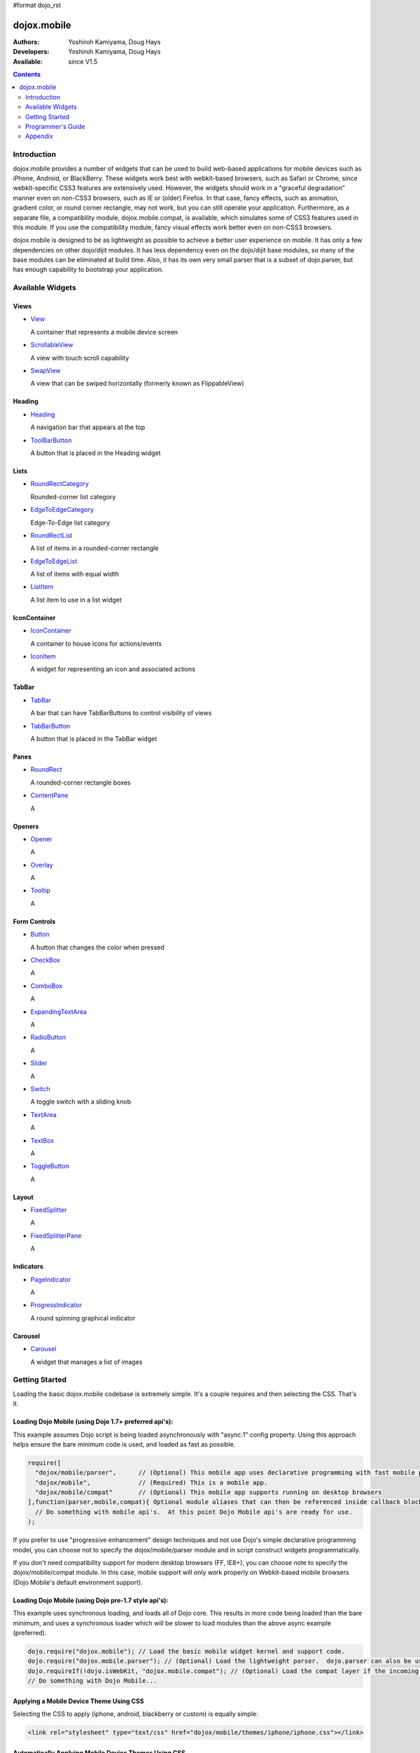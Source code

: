 #format dojo_rst

dojox.mobile
============

:Authors: Yoshiroh Kamiyama, Doug Hays
:Developers: Yoshiroh Kamiyama, Doug Hays
:Available: since V1.5

.. contents::
    :depth: 2

============
Introduction
============

dojox.mobile provides a number of widgets that can be used to build web-based applications for mobile devices such as iPhone, Android, or BlackBerry. These widgets work best with webkit-based browsers, such as Safari or Chrome, since webkit-specific CSS3 features are extensively used. However, the widgets should work in a "graceful degradation" manner even on non-CSS3 browsers, such as IE or (older) Firefox. In that case, fancy effects, such as animation, gradient color, or round corner rectangle, may not work, but you can still operate your application.
Furthermore, as a separate file, a compatibility module, dojox.mobile.compat, is available, which simulates some of CSS3 features used in this module. If you use the compatibility module, fancy visual effects work better even on non-CSS3 browsers.

dojox.mobile is designed to be as lightweight as possible to achieve a better user experience on mobile. It has only a few dependencies on other dojo/dijit modules. It has less dependency even on the dojo/dijit base modules, so many of the base modules can be eliminated at build time. Also, it has its own very small parser that is a subset of dojo.parser, but has enough capability to bootstrap your application.

.. image:: settings-i-a.png

=================
Available Widgets
=================

Views
-----

* `View <dojox/mobile/View>`_

  A container that represents a mobile device screen

* `ScrollableView <dojox/mobile/ScrollableView>`_

  A view with touch scroll capability

* `SwapView <dojox/mobile/SwapView>`_

  A view that can be swiped horizontally (formerly known as FlippableView)

Heading
-------

* `Heading <dojox/mobile/Heading>`_

  A navigation bar that appears at the top

* `ToolBarButton <dojox/mobile/ToolBarButton>`_

  A button that is placed in the Heading widget

Lists
-----

* `RoundRectCategory <dojox/mobile/RoundRectCategory>`_

  Rounded-corner list category

* `EdgeToEdgeCategory <dojox/mobile/EdgeToEdgeCategory>`_

  Edge-To-Edge list category

* `RoundRectList <dojox/mobile/RoundRectList>`_

  A list of items in a rounded-corner rectangle

* `EdgeToEdgeList <dojox/mobile/EdgeToEdgeList>`_

  A list of items with equal width

* `ListItem <dojox/mobile/ListItem>`_

  A list item to use in a list widget

IconContainer
-------------

* `IconContainer <dojox/mobile/IconContainer>`_

  A container to house icons for actions/events

* `IconItem <dojox/mobile/IconItem>`_

  A widget for representing an icon and associated actions

TabBar
------

* `TabBar <dojox/mobile/TabBar>`_

  A bar that can have TabBarButtons to control visibility of views

* `TabBarButton <dojox/mobile/TabBarButton>`_

  A button that is placed in the TabBar widget

Panes
-----

* `RoundRect <dojox/mobile/RoundRect>`_

  A rounded-corner rectangle boxes

* `ContentPane <dojox/mobile/ContentPane>`_

  A 

Openers
-------

* `Opener <dojox/mobile/Opener>`_

  A 

* `Overlay <dojox/mobile/Overlay>`_

  A 

* `Tooltip <dojox/mobile/Tooltip>`_

  A 


Form Controls
-------------

* `Button <dojox/mobile/Button>`_

  A button that changes the color when pressed

* `CheckBox <dojox/mobile/CheckBox>`_

  A 

* `ComboBox <dojox/mobile/ComboBox>`_

  A 

* `ExpandingTextArea <dojox/mobile/ExpandingTextArea>`_

  A 

* `RadioButton <dojox/mobile/RadioButton>`_

  A 

* `Slider <dojox/mobile/Slider>`_

  A 

* `Switch <dojox/mobile/Switch>`_

  A toggle switch with a sliding knob

* `TextArea <dojox/mobile/TextArea>`_

  A 

* `TextBox <dojox/mobile/TextBox>`_

  A 

* `ToggleButton <dojox/mobile/ToggleButton>`_

  A 

Layout
------

* `FixedSplitter <dojox/mobile/FixedSplitter>`_

  A

* `FixedSplitterPane <dojox/mobile/FixedSplitterPane>`_

  A

Indicators
----------

* `PageIndicator <dojox/mobile/PageIndicator>`_

  A

* `ProgressIndicator <dojox/mobile/ProgressIndicator>`_

  A round spinning graphical indicator

Carousel
--------

* `Carousel <dojox/mobile/Carousel>`_

  A widget that manages a list of images

===============
Getting Started
===============

Loading the basic dojox.mobile codebase is extremely simple.  It's a couple requires and then selecting the CSS.  That's it.

Loading Dojo Mobile (using Dojo 1.7+ preferred api's):
------------------------------------------------------

This example assumes Dojo script is being loaded asynchronously with "async:1" config property.  Using this approach
helps ensure the bare minimum code is used, and loaded as fast as possible.

.. code-block :: javascript
 
  require([
    "dojox/mobile/parser", 	// (Optional) This mobile app uses declarative programming with fast mobile parser
    "dojox/mobile",		// (Required) This is a mobile app.
    "dojox/mobile/compat" 	// (Optional) This mobile app supports running on desktop browsers
  ],function(parser,mobile,compat){ Optional module aliases that can then be referenced inside callback block
    // Do something with mobile api's.  At this point Dojo Mobile api's are ready for use.
  );

If you prefer to use "progressive enhancement" design techniques and not use Dojo's simple declarative programming model, you can choose not to specify the dojox/mobile/parser module and in script construct widgets programmatically.

If you don't need compatibility support for modern desktop browsers (FF, IE8+), you can choose note to specify the dojox/mobile/compat module.  In this case, mobile support will only work properly on Webkit-based mobile browsers (Dojo Mobile's default environment support).

Loading Dojo Mobile (using Dojo pre-1.7 style api's):
-----------------------------------------------------

This example uses synchronous loading, and loads all of Dojo core.  This results in more code being loaded than the bare minimum, and uses a synchronous loader which will be slower to load modules than the above async example (preferred).

.. code-block :: javascript 
     
    dojo.require("dojox.mobile"); // Load the basic mobile widget kernel and support code.
    dojo.require("dojox.mobile.parser"); // (Optional) Load the lightweight parser.  dojo.parser can also be used, but it requires much more code to be loaded.
    dojo.requireIf(!dojo.isWebKit, "dojox.mobile.compat"); // (Optional) Load the compat layer if the incoming browser isn't webkit based
    // Do something with Dojo Mobile...

Applying a Mobile Device Theme Using CSS
----------------------------------------

Selecting the CSS to apply (iphone, android, blackberry or custom) is equally simple:

.. code-block :: html

  <link rel="stylesheet" type="text/css" href="dojox/mobile/themes/iphone/iphone.css"></link>

Automatically Applying Mobile Device Themes Using CSS
-----------------------------------------------------
You can also use Dojo Mobile's automatic device detection and theme loading by adding the "dojox/mobile/deviceTheme" to your requires list.  When automatic device detection and theme loading is enabled, Dojo Mobile will insert appropriate stylesheet links dynamically into the header, based on user agent sniffing.

When this approach is taken, you can also pass an additional query parameter string, device={theme id} to force a specific theme from a browser url input (this feature is useful for creating samples and demos as well as testing what a page looks like on various devices).

Typical Use
-----------

Typical usage is to create one or more views in a page, and create a round rectangle list, an edge-to-edge list, an icon container, etc. in the views. You can specify an animated transition between the views.
The following example shows how to create views and make a transition between them.

.. image:: hello-example.png

..

Example (using HTML5 validating declarative markup and mobile parser)

.. html::

   01:<!DOCTYPE HTML>
   02: <html>
   03:   <head>
   04:     <meta name="viewport" content="width=device-width,initial-scale=1,
       maximum-scale=1,minimum-scale=1,user-scalable=no"/>
   05:     <meta name="apple-mobile-web-app-capable" content="yes" />
   06:     <link href="dojox/mobile/themes/iphone/iphone.css" rel="stylesheet"></link>
   07:     <script src="dojo/dojo.js" djConfig="async:1,parseOnLoad: true"></script>
   08:     <script>
   09:       require([
   10:         "dojox/mobile/parser", 	// This mobile app uses declarative programming with fast mobile parser
   11:         "dojox/mobile",		// This is a mobile app.
   12:       ]); // Skip module alias and function block because we're not doing anything special...
   13:     </script>
   14:   </head>
   15:   <body>
   16:     <div id="foo" data-dojo-type="dojox.mobile.View">
   17:       <h1 data-dojo-type="dojox.mobile.Heading">View 1</h1>
   18:       <ul data-dojo-type="dojox.mobile.RoundRectList">
   19:         <li data-dojo-type="dojox.mobile.ListItem" moveTo="bar" label="Hello"
   20: 	    icon="dojox/mobile/tests/images/i-icon-1.png"></li>
   21:       </ul>
   22:     </div>
   23: 
   24:     <div id="bar" data-dojo-type="dojox.mobile.View">
   25:       <h1 data-dojo-type="dojox.mobile.Heading" back="Home" moveTo="foo">View 2</h1>
   26:       <ul data-dojo-type="dojox.mobile.RoundRectList">
   27:         <li data-dojo-type="dojox.mobile.ListItem" label="World"
   28: 	    icon="dojox/mobile/tests/images/i-icon-2.png"></li>
   29:       </ul>
   30:     </div>
   31:   </body>
   32: </html>
..

Example (using older HTML (non-validating) and mobile parser)

.. html::

   01: <!DOCTYPE HTML PUBLIC "-//W3C//DTD HTML 4.01//EN" "http://www.w3.org/TR/html4/strict.dtd">
   02: <html>
   03:   <head>
   04:     <meta name="viewport" content="width=device-width,initial-scale=1,
       maximum-scale=1,minimum-scale=1,user-scalable=no"/>
   05:     <meta name="apple-mobile-web-app-capable" content="yes" />
   06:     <link href="dojox/mobile/themes/iphone/iphone.css" rel="stylesheet"></link>
   07:     <script src="dojo/dojo.js" djConfig="parseOnLoad: true"></script>
   08:     <script>
   09:       require([
   10:         "dojox/mobile/parser", 	// This mobile app uses declarative programming with fast mobile parser
   11:         "dojox/mobile",		// This is a mobile app.
   12:       ]); // Skip module alias and function block because we're not doing anything special...
   13:     </script>
   14:   </head>
   15:   <body>
   16:     <div id="foo" dojoType="dojox.mobile.View">
   17:       <h1 dojoType="dojox.mobile.Heading">View 1</h1>
   18:       <ul dojoType="dojox.mobile.RoundRectList">
   19:         <li dojoType="dojox.mobile.ListItem" moveTo="bar" label="Hello"
   20: 	    icon="dojox/mobile/tests/images/i-icon-1.png"></li>
   21:       </ul>
   22:     </div>
   23: 
   24:     <div id="bar" dojoType="dojox.mobile.View">
   25:       <h1 dojoType="dojox.mobile.Heading" back="Home" moveTo="foo">View 2</h1>
   26:       <ul dojoType="dojox.mobile.RoundRectList">
   27:         <li dojoType="dojox.mobile.ListItem" label="World"
   28: 	    icon="dojox/mobile/tests/images/i-icon-2.png"></li>
   29:       </ul>
   30:     </div>
   31:   </body>
   32: </html>

..

* Line 1 is the standard HTML DOCTYPE.  Example 1 is using HTML5, Example 2 uses HTML4.  HTML5 introduces data-* attribute support, so the first example uses data-dojo-type attribute names (which will validate properly) versus example 2 which uses Dojo extended attributes (non-validating).  The HTML5 style markup is preferred going forward to Dojo 2.0 (but Ex 2 will continue to be supported through 1.x releases).

* Line 4 is a viewport setting, which sets the width, height and scale of the browser area used to display the content. Mobile Safari recognizes this meta tag.

* Line 5 tells iPhone/iPad that the web application should run in full-screen mode.

* Line 6 loads a style sheet for iPhone theme. You may want to load a different theme instead.

* Line 7 loads Dojo kernel API's.  The first example is using asynchronous AMD loader, the second example uses synchronous pre-Dojo1.7 style loader.  If you debug this example with browser debug tools, you'll see that example1 loads and enters document ready state much faster than example 2.  The async loader (ex1) style is the preferred notation going forward to Dojo 2.0 (but Ex 2 will continue to be supported through 1.x releases).

* Line 10 loads lightweight mobile parser, since this example uses declarative markup.  The parser will automatically instantiates the mobile widgets associated with dom elements. You can of course use the default parser (dojo/parser) instead if you're using dijit widgets on views, but the mobile parser is much smaller and has enough capability to bootstrap simple dojo application pages like this example.

  The desktop browser compatability module for non-CSS3 browsers is not used in this example, so it will likely only render properly on webkit-based browsers.

* Line 16 through Line 22 is the first view. It contains a heading and a round rectangle list. This view will be shown at start up, since it is the first view and the selected="true" attribute is not specified for the second view.

* Line 24 through Line 30 is the second view, which will be shown when you tap on a list item in the first view.


==================
Programmer's Guide
==================

* `Dynamic Content Loading <dojox/mobile/dynamic-content-loading>`_
* `Listening to Transition Events <dojox/mobile/transition-events>`_
* `FAQ about dojox.mobile.parser <dojox/mobile/parser-faq>`_
* `Cross-browser Support <dojox/mobile/cross-browser-support>`_
* `Internationalization (i18n) <dojox/mobile/internationalization>`_
* `Build <dojox/mobile/build>`_

========
Appendix
========

* `Differences between 1.6 and 1.7 <dojox/mobile/differences-16-17>`_

